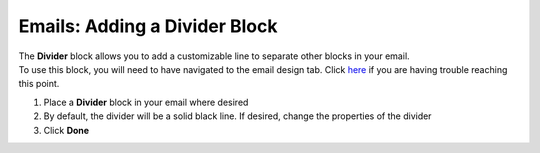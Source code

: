 Emails: Adding a Divider Block
==============================

| The **Divider** block allows you to add a customizable line to separate other blocks in your email.
| To use this block, you will need to have navigated to the email design tab. Click `here </users/automation/guides/emails/design_email.html>`_ if you are having trouble reaching this point.

#. Place a **Divider** block in your email where desired
#. By default, the divider will be a solid black line. If desired, change the properties of the divider
#. Click **Done**
